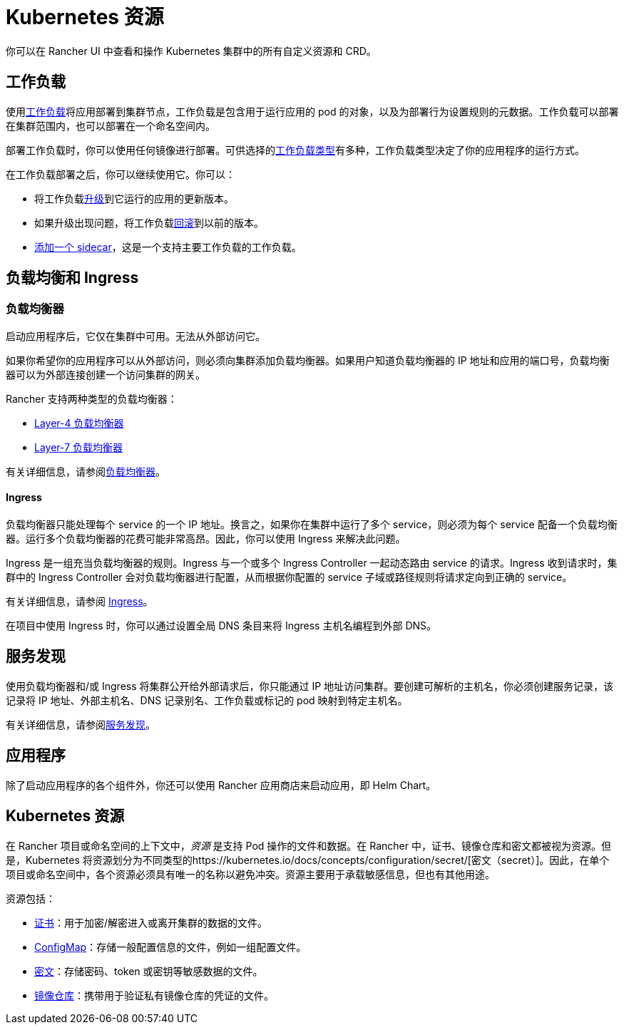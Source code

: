 = Kubernetes 资源

你可以在 Rancher UI 中查看和操作 Kubernetes 集群中的所有自定义资源和 CRD。

== 工作负载

使用xref:workloads-and-pods.adoc[工作负载]将应用部署到集群节点，工作负载是包含用于运行应用的 pod 的对象，以及为部署行为设置规则的元数据。工作负载可以部署在集群范围内，也可以部署在一个命名空间内。

部署工作负载时，你可以使用任何镜像进行部署。可供选择的link:workloads-and-pods.adoc#工作负载类型[工作负载类型]有多种，工作负载类型决定了你的应用程序的运行方式。

在工作负载部署之后，你可以继续使用它。你可以：

* 将工作负载xref:../how-to-guides/new-user-guides/kubernetes-resources-setup/workloads-and-pods/upgrade-workloads.adoc[升级]到它运行的应用的更新版本。
* 如果升级出现问题，将工作负载xref:../how-to-guides/new-user-guides/kubernetes-resources-setup/workloads-and-pods/roll-back-workloads.adoc[回滚]到以前的版本。
* xref:../how-to-guides/new-user-guides/kubernetes-resources-setup/workloads-and-pods/add-a-sidecar.adoc[添加一个 sidecar]，这是一个支持主要工作负载的工作负载。

== 负载均衡和 Ingress

=== 负载均衡器

启动应用程序后，它仅在集群中可用。无法从外部访问它。

如果你希望你的应用程序可以从外部访问，则必须向集群添加负载均衡器。如果用户知道负载均衡器的 IP 地址和应用的端口号，负载均衡器可以为外部连接创建一个访问集群的网关。

Rancher 支持两种类型的负载均衡器：

* link:../how-to-guides/new-user-guides/kubernetes-resources-setup/load-balancer-and-ingress-controller/layer-4-and-layer-7-load-balancing.adoc#四层负载均衡器[Layer-4 负载均衡器]
* link:../how-to-guides/new-user-guides/kubernetes-resources-setup/load-balancer-and-ingress-controller/layer-4-and-layer-7-load-balancing.adoc#七层负载均衡器[Layer-7 负载均衡器]

有关详细信息，请参阅xref:../how-to-guides/new-user-guides/kubernetes-resources-setup/load-balancer-and-ingress-controller/layer-4-and-layer-7-load-balancing.adoc[负载均衡器]。

==== Ingress

负载均衡器只能处理每个 service 的一个 IP 地址。换言之，如果你在集群中运行了多个 service，则必须为每个 service 配备一个负载均衡器。运行多个负载均衡器的花费可能非常高昂。因此，你可以使用 Ingress 来解决此问题。

Ingress 是一组充当负载均衡器的规则。Ingress 与一个或多个 Ingress Controller 一起动态路由 service 的请求。Ingress 收到请求时，集群中的 Ingress Controller 会对负载均衡器进行配置，从而根据你配置的 service 子域或路径规则将请求定向到正确的 service。

有关详细信息，请参阅 xref:../how-to-guides/new-user-guides/kubernetes-resources-setup/load-balancer-and-ingress-controller/add-ingresses.adoc[Ingress]。

在项目中使用 Ingress 时，你可以通过设置全局 DNS 条目来将 Ingress 主机名编程到外部 DNS。

== 服务发现

使用负载均衡器和/或 Ingress 将集群公开给外部请求后，你只能通过 IP 地址访问集群。要创建可解析的主机名，你必须创建服务记录，该记录将 IP 地址、外部主机名、DNS 记录别名、工作负载或标记的 pod 映射到特定主机名。

有关详细信息，请参阅xref:../how-to-guides/new-user-guides/kubernetes-resources-setup/create-services.adoc[服务发现]。

== 应用程序

除了启动应用程序的各个组件外，你还可以使用 Rancher 应用商店来启动应用，即 Helm Chart。

== Kubernetes 资源

在 Rancher 项目或命名空间的上下文中，_资源_ 是支持 Pod 操作的文件和数据。在 Rancher 中，证书、镜像仓库和密文都被视为资源。但是，Kubernetes 将资源划分为不同类型的https://kubernetes.io/docs/concepts/configuration/secret/[密文（secret）]。因此，在单个项目或命名空间中，各个资源必须具有唯一的名称以避免冲突。资源主要用于承载敏感信息，但也有其他用途。

资源包括：

* xref:../how-to-guides/new-user-guides/kubernetes-resources-setup/encrypt-http-communication.adoc[证书]：用于加密/解密进入或离开集群的数据的文件。
* xref:../how-to-guides/new-user-guides/kubernetes-resources-setup/configmaps.adoc[ConfigMap]：存储一般配置信息的文件，例如一组配置文件。
* xref:../how-to-guides/new-user-guides/kubernetes-resources-setup/secrets.adoc[密文]：存储密码、token 或密钥等敏感数据的文件。
* xref:../how-to-guides/new-user-guides/kubernetes-resources-setup/kubernetes-and-docker-registries.adoc[镜像仓库]：携带用于验证私有镜像仓库的凭证的文件。
